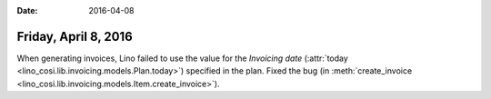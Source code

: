 :date: 2016-04-08

=====================
Friday, April 8, 2016
=====================

When generating invoices, Lino failed to use the value for the
`Invoicing date` (:attr:`today
<lino_cosi.lib.invoicing.models.Plan.today>`) specified in the plan.
Fixed the bug (in :meth:`create_invoice
<lino_cosi.lib.invoicing.models.Item.create_invoice>`).

